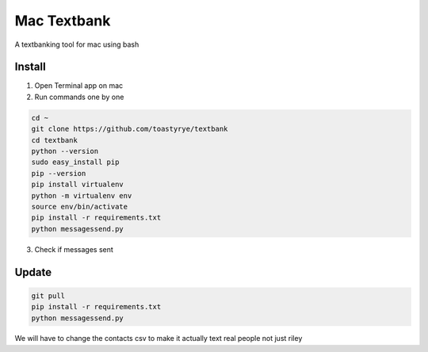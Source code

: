 Mac Textbank
============

A textbanking tool for mac using bash


Install
-------

1. Open Terminal app on mac

2. Run commands one by one

.. code-block::

        cd ~
        git clone https://github.com/toastyrye/textbank
        cd textbank
        python --version
        sudo easy_install pip
        pip --version
        pip install virtualenv
        python -m virtualenv env
        source env/bin/activate
        pip install -r requirements.txt
        python messagessend.py


3. Check if messages sent

Update
------

.. code-block::
        
        git pull
        pip install -r requirements.txt
        python messagessend.py
   
   
We will have to change the contacts csv to make it actually text real people not just riley
